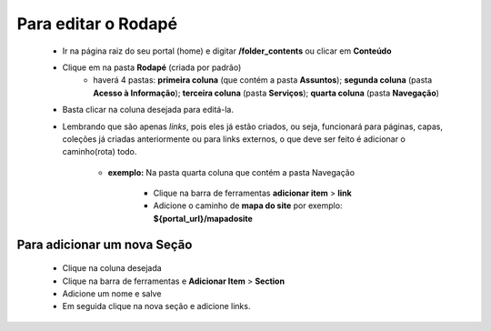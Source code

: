 Para editar o Rodapé
====================

	* Ir na página raiz do seu portal (home) e digitar **/folder_contents** ou clicar em **Conteúdo**
	* Clique em na pasta **Rodapé** (criada por padrão)
		* haverá 4 pastas: **primeira coluna** (que contém a pasta **Assuntos**); **segunda coluna** (pasta **Acesso à Informação**); **terceira coluna** (pasta **Serviços**); **quarta coluna** (pasta **Navegação**)

	* Basta clicar na coluna desejada para editá-la.
	* Lembrando que são apenas *links*, pois eles já estão criados, ou seja, funcionará para páginas, capas, coleções já criadas anteriormente ou para links externos, o que deve ser feito é adicionar o caminho(rota) todo.

	    - **exemplo:** Na pasta quarta coluna que contém a pasta Navegação

	        + Clique na barra de ferramentas **adicionar item** > **link**
	        + Adicione o caminho de **mapa do site** por exemplo: **${portal_url}/mapadosite**

Para adicionar um nova Seção
----------------------------
	* Clique na coluna desejada
	* Clique na barra de ferramentas e **Adicionar Item** > **Section**
	* Adicione um nome e salve
	* Em seguida clique na nova seção e adicione links.